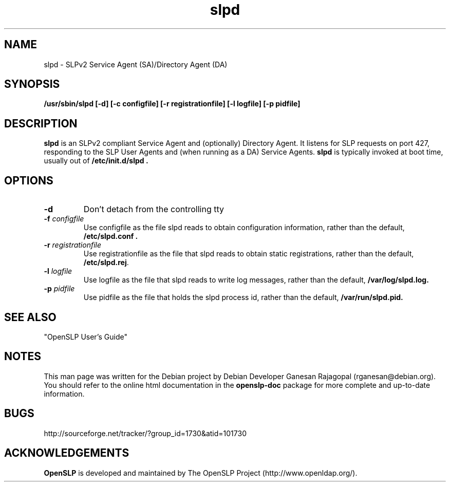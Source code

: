 .TH slpd 8 "Sep 08 2001" "OpenSLP 1.0.1"

.SH NAME
slpd \- SLPv2 Service Agent (SA)/Directory Agent (DA)

.SH SYNOPSIS
.B /usr/sbin/slpd 
.B [\-d]
.B [\-c configfile]
.B [\-r registrationfile]
.B [\-l logfile] 
.B [\-p pidfile] 
.B 

.SH DESCRIPTION
.LP
.B slpd
is an SLPv2 compliant Service Agent and (optionally) Directory Agent.  It
listens for SLP requests on port 427, responding to the SLP User Agents and
(when running as a DA) Service Agents.
.B slpd
is typically invoked at boot time, usually out of
.B  /etc/init.d/slpd .
.SH OPTIONS
.TP
.BI \-d 
Don't detach from the controlling tty
.TP
.BI \-f " configfile"
Use configfile as the file slpd reads to obtain configuration information,
rather than the default, 
.B /etc/slpd.conf .
.TP
.BI \-r " registrationfile"
Use registrationfile as the file that slpd reads to obtain static
registrations, rather than the default,  
.BR /etc/slpd.rej .
.TP
.BI \-l " logfile"
Use logfile as the file that slpd reads to write log messages, rather than
the default,  
.B /var/log/slpd.log.
.TP
.BI \-p " pidfile"
Use pidfile as the file that holds the slpd process id, rather than the
default,  
.B /var/run/slpd.pid.

.SH SEE ALSO
"OpenSLP User's Guide"

.SH NOTES
This man page was written for the Debian project by Debian Developer Ganesan
Rajagopal (rganesan@debian.org). You should refer to the online html
documentation in the 
.BR openslp-doc 
package for more complete and up-to-date information.

.SH BUGS
http://sourceforge.net/tracker/?group_id=1730&atid=101730

.SH ACKNOWLEDGEMENTS
.B OpenSLP
is developed and maintained by The OpenSLP Project (http://www.openldap.org/).
